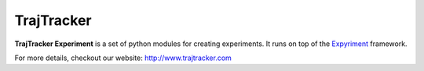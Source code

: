 

TrajTracker
===========

**TrajTracker Experiment** is a set of python modules for creating experiments.
It runs on top of the `Expyriment <http://www.expyriment.org>`_ framework.

For more details, checkout our website: http://www.trajtracker.com
